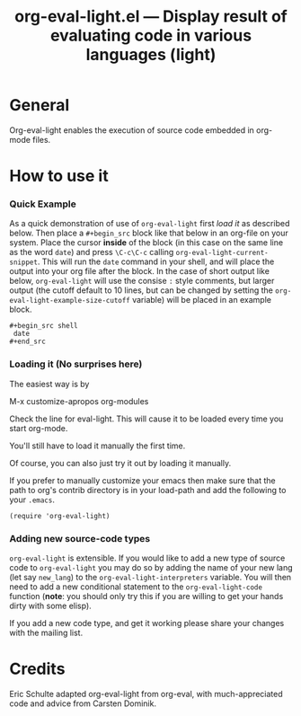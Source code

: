 # Created 2021-06-15 Tue 18:21
#+OPTIONS: ^:{} author:nil
#+TITLE: org-eval-light.el --- Display result of evaluating code in various languages (light)
#+startup: odd

* General

Org-eval-light enables the execution of source code embedded in
org-mode files.


* How to use it

*** Quick Example

As a quick demonstration of use of =org-eval-light= first [[Loading it (No surprises here)][load it]] as
described below.  Then place a =#+begin_src= block like that below in
an org-file on your system.  Place the cursor *inside* of the block
(in this case on the same line as the word =date=) and press
=\C-c\C-c= calling =org-eval-light-current-snippet=.  This will run
the =date= command in your shell, and will place the output into your
org file after the block.  In the case of short output like below,
=org-eval-light= will use the consise =:= style comments, but larger
output (the cutoff default to 10 lines, but can be changed by setting
the =org-eval-light-example-size-cutoff= variable) will be placed in
an example block.

: #+begin_src shell
:  date
: #+end_src


*** Loading it (No surprises here)
The easiest way is by 

M-x customize-apropos org-modules

Check the line for eval-light.  This will cause it to be loaded every
time you start org-mode.

You'll still have to load it manually the first time.

Of course, you can also just try it out by loading it manually.

If you prefer to manually customize your emacs then make sure that the
path to org's contrib directory is in your load-path and add the
following to your =.emacs=.

: (require 'org-eval-light)


*** Adding new source-code types
=org-eval-light= is extensible.  If you would like to add a new type
of source code to =org-eval-light= you may do so by adding the name of
your new lang (let say =new_lang=) to the
=org-eval-light-interpreters= variable.  You will then need to add a
new conditional statement to the =org-eval-light-code= function
(*note*: you should only try this if you are willing to get your hands
dirty with some elisp).

If you add a new code type, and get it working please share your
changes with the mailing list.


* Credits

Eric Schulte adapted org-eval-light from org-eval, with
much-appreciated code and advice from Carsten Dominik.
